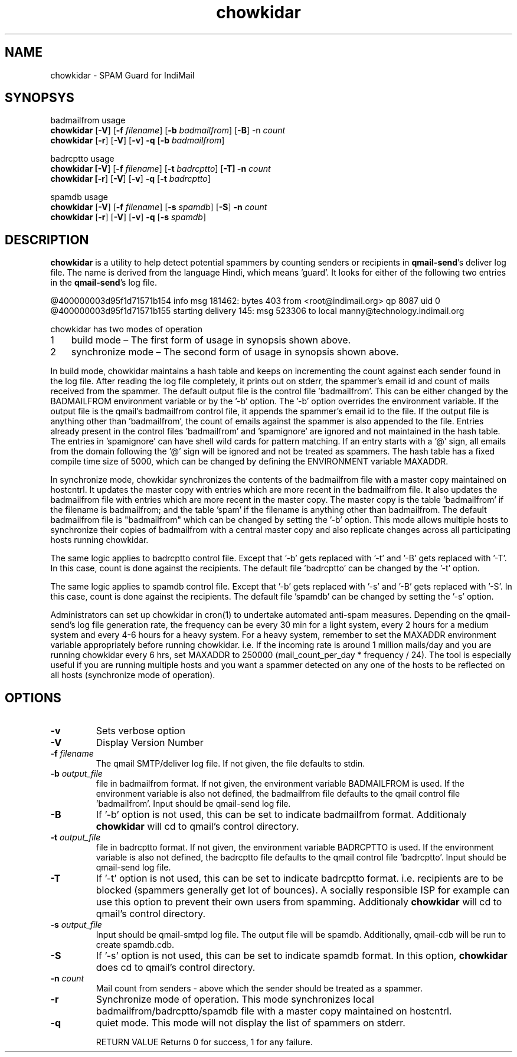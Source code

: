 .LL 8i
.TH chowkidar 8
.SH NAME
chowkidar \- SPAM Guard for IndiMail

.SH SYNOPSYS
.PP
badmailfrom usage
 \fBchowkidar\fR [\fB\-V\fR] [\fB\-f\fR \fIfilename\fR] [\fB\-b\fR \fIbadmailfrom\fR] [\fB\-B\fR] -n\fR \fIcount\fR
 \fBchowkidar\fR [\fB\-r\fR] [\fB\-V\fR] [\fB\-v\fR] \fB\-q\fR [\fB\-b\fR \fIbadmailfrom\fR]
.PP
badrcptto usage
 \fBchowkidar [\fB\-V\fR] [\fB\-f\fR \fIfilename\fR] [\fB\-t\fR \fIbadrcptto\fR] [\fB\-T] \fB\-n\fR \fIcount\fR
 \fBchowkidar [\fB\-r\fR] [\fB\-V\fR] [\fB\-v\fR] \fB\-q\fR [\fB\-t\fR \fIbadrcptto\fR]
.PP
spamdb usage
 \fBchowkidar\fR [\fB-V\fR] [\fB-f\fR \fIfilename\fR] [\fB-s\fR \fIspamdb\fR] [\fB-S\fR] \fB-n\fR \fIcount\fR
 \fBchowkidar\fR [\fB-r\fR] [\fB-V\fR] [\fB-v\fR] \fB-q\fR [\fB-s\fR \fIspamdb\fR]

.SH DESCRIPTION
\fBchowkidar\fR is a utility to help detect potential spammers by counting senders or
recipients in \fBqmail-send\fR's deliver log file. The name is derived from the language Hindi,
which means 'guard'. It looks for either of the following two entries in the \fBqmail-send\fR's
log file.

 @400000003d95f1d71571b154 info msg 181462: bytes 403 from <root@indimail.org> qp 8087 uid 0
 @400000003d95f1d71571b155 starting delivery 145: msg 523306 to local manny@technology.indimail.org

chowkidar has two modes of operation

.nr step 1 1
.IP \n[step] 3
build mode – The first form of usage in synopsis shown above.
.IP \n+[step]
synchronize mode – The second form of usage in synopsis shown above.
.PP
In build mode, chowkidar maintains a hash table and keeps on incrementing the count against
each sender found in the log file. After reading the log file completely, it prints out on
stderr, the spammer's email id and count of mails received from the spammer. The default output
file is the control file 'badmailfrom'.  This can be either changed by the BADMAILFROM
environment variable or by the '-b' option. The '-b' option overrides the environment variable.
If the output file is the qmail's badmailfrom control file, it appends the spammer's email id
to the file. If the output file is anything other than 'badmailfrom', the count of emails
against the spammer is also appended to the file. Entries already present in the control
files 'badmailfrom' and 'spamignore' are ignored and not maintained in the hash table.
The entries in 'spamignore' can have shell wild cards for pattern matching.  If an entry starts
with a '@' sign, all emails from the domain following the '@' sign will be ignored and not be
treated as spammers. The hash table has a fixed compile time size of 5000, which can be changed
by defining the ENVIRONMENT variable MAXADDR.
.PP
In synchronize mode, chowkidar synchronizes the contents of the badmailfrom file with a master
copy maintained on hostcntrl. It updates the master copy with entries  which are more recent
in the badmailfrom file. It also updates the badmailfrom file with entries which are more
recent in the master copy. The master copy is the table 'badmailfrom' if the filename is
badmailfrom; and the table 'spam' if the filename is anything other than badmailfrom.
The default badmailfrom file is "badmailfrom" which can be changed by setting the '-b'
option. This mode allows multiple hosts to synchronize their copies of badmailfrom with a
central master copy and also replicate changes across all participating hosts running
chowkidar.
.PP
The same logic applies to badrcptto control file. Except that '-b' gets replaced with '-t'
and '-B' gets replaced with '-T'. In this case, count is done against the recipients. The
default file 'badrcptto' can be changed by the '-t' option. 
.PP
The same logic applies to spamdb control file. Except that '-b' gets replaced with '-s'
and '-B' gets replaced with '-S'. In this case, count is done against the recipients. The
default file 'spamdb' can be changed by setting the  '-s' option.

Administrators can set up chowkidar in cron(1) to undertake automated anti-spam measures.
Depending on the qmail-send's log file generation rate, the frequency can be every 30 min
for a light system, every 2 hours for a medium system and every 4-6 hours for a heavy system.
For a heavy system, remember to set the MAXADDR environment variable appropriately before
running chowkidar. i.e. If the incoming rate is around 1 million mails/day and you are running
chowkidar every 6 hrs, set MAXADDR to 250000 (mail_count_per_day * frequency / 24). The tool
is especially useful if you are running multiple hosts and you want a spammer detected on any
one of the hosts to be reflected on all hosts (synchronize mode of operation).

.SH OPTIONS 
.PP
.TP
\fB\-v\fR
Sets verbose option
.TP
\fB\-V\fR
Display Version Number\fR
.TP
\fB\-f\fR \fIfilename\fR
The qmail SMTP/deliver log file. If not given, the file defaults to stdin.
.TP
\fB\-b\fR \fIoutput_file\fR
file in badmailfrom format. If not given, the environment variable BADMAILFROM is used. If the
environment variable is also not defined, the badmailfrom file defaults to the qmail control
file 'badmailfrom'. Input should be qmail-send log file.
.TP
\fB\-B\fR
If '-b' option is not used, this can be set to indicate badmailfrom format. Additionaly
\fBchowkidar\fR will cd to qmail's control directory.
.TP
\fB\-t\fR \fIoutput_file\fR
file in badrcptto format. If not given, the environment variable BADRCPTTO is used. If the
environment variable is also not defined, the badrcptto file defaults to the qmail control
file 'badrcptto'. Input should be qmail-send log file.
.TP
\fB\-T\fR
If '-t' option is not used, this can be set to indicate badrcptto format. i.e. recipients are
to be blocked (spammers generally get lot of bounces). A socially responsible ISP for example
can use this option to prevent their own users from spamming. Additionaly
\fBchowkidar\fR will cd to qmail's control directory.
.TP
\fB\-s\fR \fIoutput_file\fR
Input should be qmail-smtpd log file. The output file will be spamdb. Additionally, qmail-cdb
will be run to create spamdb.cdb.
.TP
\fB\-S\fR
If '-s' option is not used, this can be set to indicate spamdb format. In this option,
\fBchowkidar\fR does cd to qmail's control directory.
.TP
\fB\-n\fR \fIcount\fR
Mail count from senders - above which the sender should be treated as a spammer.
.TP
\fB\-r\fR
Synchronize mode of operation. This mode synchronizes local badmailfrom/badrcptto/spamdb file with a master copy maintained on hostcntrl.
.TP
\fB\-q\fR
quiet mode. This mode will not display the list of spammers on stderr.

RETURN VALUE
Returns 0 for success, 1 for any failure.
